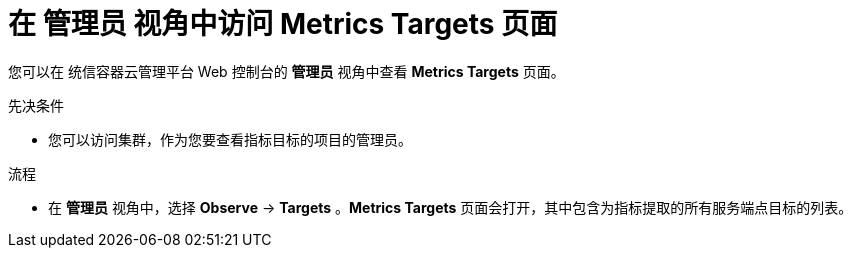 // Module included in the following assemblies:
//
// * monitoring/managing-metrics-targets.adoc

:_content-type: PROCEDURE
[id="monitoring-accessing-the-metrics-targets-page_{context}"]
= 在 管理员 视角中访问 Metrics Targets 页面

您可以在 统信容器云管理平台 Web 控制台的 *管理员* 视角中查看 *Metrics Targets* 页面。

.先决条件

* 您可以访问集群，作为您要查看指标目标的项目的管理员。

.流程

* 在 *管理员* 视角中，选择 *Observe* -> *Targets* 。*Metrics Targets* 页面会打开，其中包含为指标提取的所有服务端点目标的列表。

